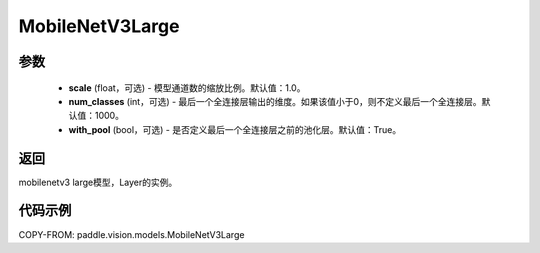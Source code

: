 .. _cn_api_paddle_vision_models_MobileNetV3Large:

MobileNetV3Large
-------------------------------

.. py:class:: paddle.vision.models.MobileNetV3Large(scale=1.0, num_classes=1000, with_pool=True)

 MobileNetV3Large模型，来自论文 `"Searching for MobileNetV3" <https://arxiv.org/abs/1905.02244>`_ 。

参数
:::::::::
  - **scale** (float，可选) - 模型通道数的缩放比例。默认值：1.0。
  - **num_classes** (int，可选) - 最后一个全连接层输出的维度。如果该值小于0，则不定义最后一个全连接层。默认值：1000。
  - **with_pool** (bool，可选) - 是否定义最后一个全连接层之前的池化层。默认值：True。

返回
:::::::::
mobilenetv3 large模型，Layer的实例。

代码示例
:::::::::

COPY-FROM: paddle.vision.models.MobileNetV3Large